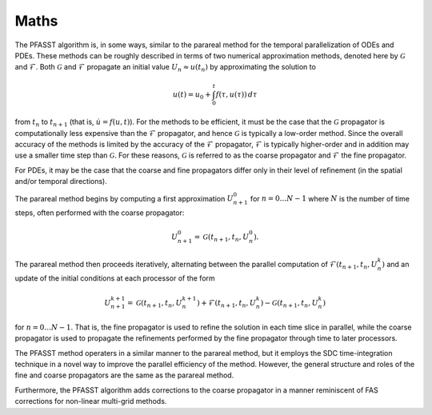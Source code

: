 Maths
=====

The PFASST algorithm is, in some ways, similar to the parareal method
for the temporal parallelization of ODEs and PDEs.  These methods can
be roughly described in terms of two numerical approximation methods,
denoted here by :math:`\mathcal{G}` and :math:`\mathcal{F}`.  Both
:math:`\mathcal{G}` and :math:`\mathcal{F}` propagate an initial value
:math:`U_n \approx u(t_n)` by approximating the solution to

.. math::

  u(t) = u_0 + \int_0^t f(\tau,u(\tau)) \,d\tau

from :math:`t_n` to :math:`t_{n+1}` (that is, :math:`\dot{u} =
f(u,t)`).  For the methods to be efficient, it must be the case that
the :math:`\mathcal{G}` propagator is computationally less expensive
than the :math:`\mathcal{F}` propagator, and hence
:math:`\mathcal{G}` is typically a low-order method.  Since the
overall accuracy of the methods is limited by the accuracy of the
:math:`\mathcal{F}` propagator, :math:`\mathcal{F}` is typically
higher-order and in addition may use a smaller time step than
:math:`\mathcal{G}`.  For these reasons, :math:`\mathcal{G}` is
referred to as the coarse propagator and :math:`\mathcal{F}` the fine
propagator.

For PDEs, it may be the case that the coarse and fine propagators
differ only in their level of refinement (in the spatial and/or
temporal directions).

The parareal method begins by computing a first approximation
:math:`U_{n+1}^0` for :math:`n = 0 \ldots N-1` where :math:`N` is the
number of time steps, often performed with the coarse propagator:

.. math::

   U_{n+1}^0 = \mathcal{G}(t_{n+1}, t_{n}, U_n^0).

The parareal method then proceeds iteratively, alternating between the
parallel computation of :math:`\mathcal{F}(t_{n+1},t_n,U_n^k)` and an
update of the initial conditions at each processor of the form

.. math::

  U_{n+1}^{k+1} = \mathcal{G}(t_{n+1}, t_n, U_n^{k+1})
                   + \mathcal{F}(t_{n+1}, t_n, U_n^k)
                   - \mathcal{G}(t_{n+1}, t_n, U_n^{k})

for :math:`n = 0 \ldots N-1`.  That is, the fine propagator is used
to refine the solution in each time slice in parallel, while the
coarse propagator is used to propagate the refinements performed by
the fine propagator through time to later processors.

The PFASST method operaters in a similar manner to the parareal
method, but it employs the SDC time-integration technique in a novel
way to improve the parallel efficiency of the method.  However, the
general structure and roles of the fine and coarse propagators are the
same as the parareal method.

Furthermore, the PFASST algorithm adds corrections to the coarse
propagator in a manner reminiscent of FAS corrections for non-linear
multi-grid methods.
